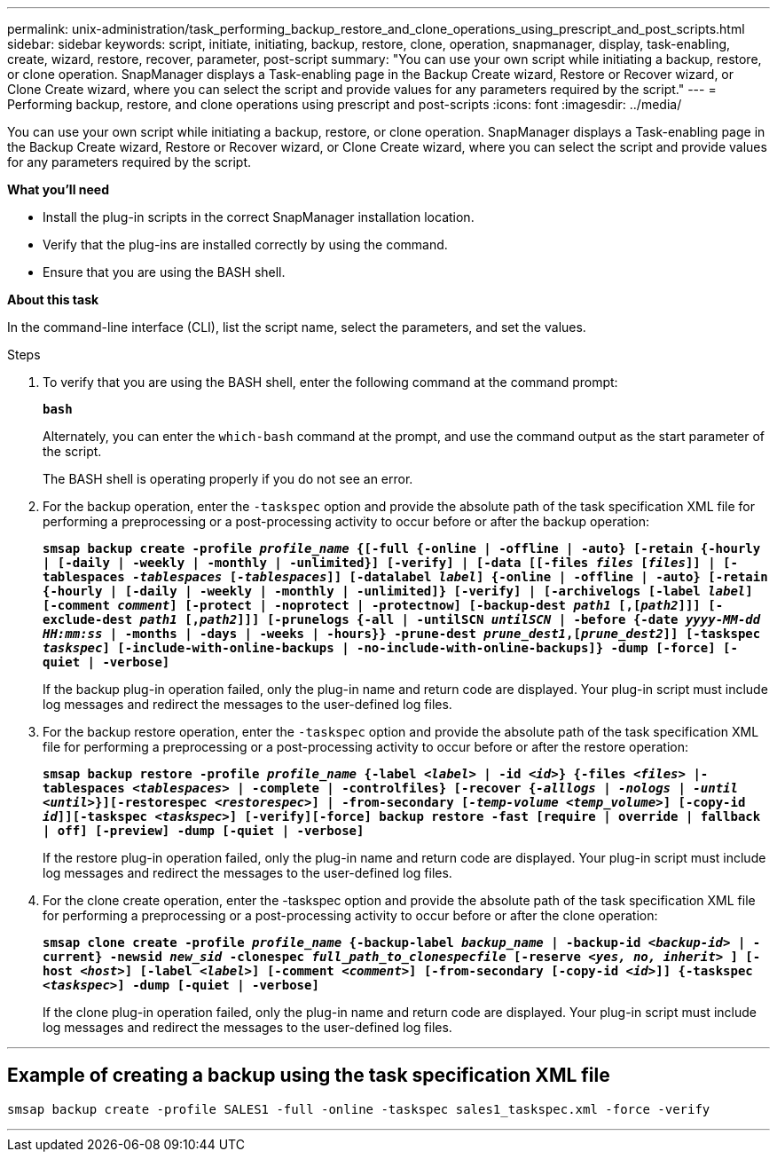 ---
permalink: unix-administration/task_performing_backup_restore_and_clone_operations_using_prescript_and_post_scripts.html
sidebar: sidebar
keywords: script, initiate, initiating, backup, restore, clone, operation, snapmanager, display, task-enabling, create, wizard, restore, recover, parameter, post-script
summary: "You can use your own script while initiating a backup, restore, or clone operation. SnapManager displays a Task-enabling page in the Backup Create wizard, Restore or Recover wizard, or Clone Create wizard, where you can select the script and provide values for any parameters required by the script."
---
= Performing backup, restore, and clone operations using prescript and post-scripts
:icons: font
:imagesdir: ../media/

[.lead]
You can use your own script while initiating a backup, restore, or clone operation. SnapManager displays a Task-enabling page in the Backup Create wizard, Restore or Recover wizard, or Clone Create wizard, where you can select the script and provide values for any parameters required by the script.

*What you'll need*

* Install the plug-in scripts in the correct SnapManager installation location.
* Verify that the plug-ins are installed correctly by using the command.
* Ensure that you are using the BASH shell.

*About this task*

In the command-line interface (CLI), list the script name, select the parameters, and set the values.

.Steps

. To verify that you are using the BASH shell, enter the following command at the command prompt:
+
`*bash*`
+
Alternately, you can enter the `which-bash` command at the prompt, and use the command output as the start parameter of the script.
+
The BASH shell is operating properly if you do not see an error.

. For the backup operation, enter the `-taskspec` option and provide the absolute path of the task specification XML file for performing a preprocessing or a post-processing activity to occur before or after the backup operation:
+
`*smsap backup create -profile _profile_name_ {[-full {-online | -offline | -auto} [-retain {-hourly | [-daily | -weekly | -monthly | -unlimited}] [-verify] | [-data [[-files _files_ [_files_]] | [-tablespaces _-tablespaces_ [_-tablespaces_]] [-datalabel _label_] {-online | -offline | -auto} [-retain {-hourly | [-daily | -weekly | -monthly | -unlimited]} [-verify] | [-archivelogs [-label _label_] [-comment _comment_] [-protect | -noprotect | -protectnow] [-backup-dest _path1_ [,[_path2_]]] [-exclude-dest _path1_ [,_path2_]]] [-prunelogs {-all | -untilSCN _untilSCN_ | -before {-date _yyyy-MM-dd HH:mm:ss_ | -months | -days | -weeks | -hours}} -prune-dest _prune_dest1_,[_prune_dest2_]] [-taskspec _taskspec_] [-include-with-online-backups | -no-include-with-online-backups]} -dump [-force] [-quiet | -verbose]*`
+
If the backup plug-in operation failed, only the plug-in name and return code are displayed. Your plug-in script must include log messages and redirect the messages to the user-defined log files.

. For the backup restore operation, enter the `-taskspec` option and provide the absolute path of the task specification XML file for performing a preprocessing or a post-processing activity to occur before or after the restore operation:
+
`*smsap backup restore -profile _profile_name_ {-label _<label>_ | -id _<id>_} {-files _<files>_ |-tablespaces _<tablespaces>_ | -complete | -controlfiles} [-recover {_-alllogs_ | _-nologs_ | _-until_ _<until>_}][-restorespec _<restorespec>_] | -from-secondary [_-temp-volume <temp_volume>_] [-copy-id _id_]][-taskspec _<taskspec>_] [-verify][-force] backup restore -fast [require | override | fallback | off] [-preview] -dump [-quiet | -verbose]*`
+
If the restore plug-in operation failed, only the plug-in name and return code are displayed. Your plug-in script must include log messages and redirect the messages to the user-defined log files.

. For the clone create operation, enter the -taskspec option and provide the absolute path of the task specification XML file for performing a preprocessing or a post-processing activity to occur before or after the clone operation:
+
`*smsap clone create -profile _profile_name_ {-backup-label _backup_name_ | -backup-id _<backup-id>_ | -current} -newsid _new_sid_ -clonespec _full_path_to_clonespecfile_ [-reserve _<yes, no, inherit>_ ] [-host _<host>_] [-label _<label>_] [-comment _<comment>_] [-from-secondary [-copy-id _<id>_]] {-taskspec _<taskspec>_] -dump [-quiet | -verbose]*`
+
If the clone plug-in operation failed, only the plug-in name and return code are displayed. Your plug-in script must include log messages and redirect the messages to the user-defined log files.

---
== Example of creating a backup using the task specification XML file

----
smsap backup create -profile SALES1 -full -online -taskspec sales1_taskspec.xml -force -verify
----
---

